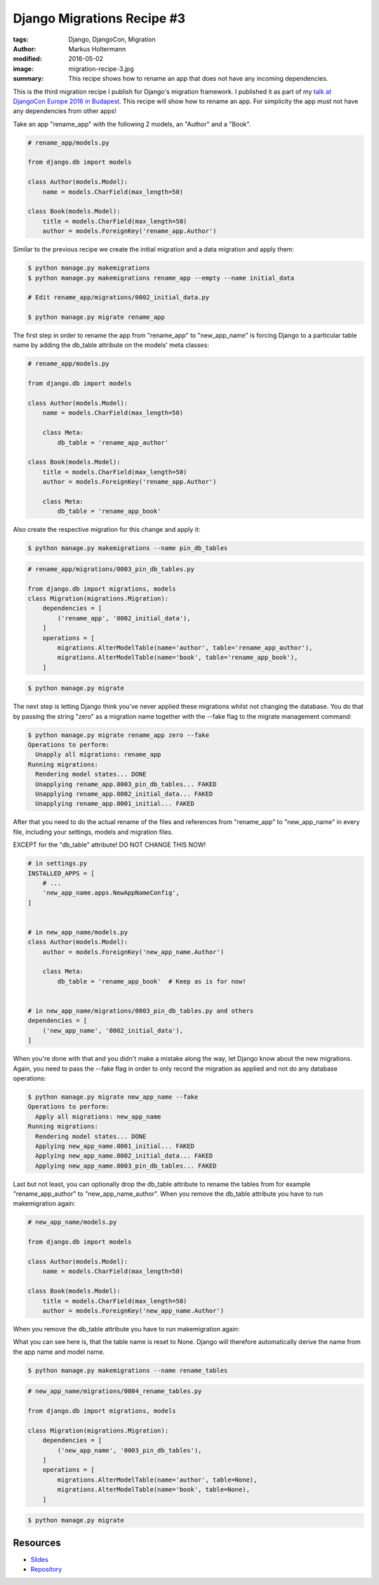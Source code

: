 ===========================
Django Migrations Recipe #3
===========================

:tags: Django, DjangoCon, Migration
:author: Markus Holtermann
:modified: 2016-05-02
:image: migration-recipe-3.jpg
:summary: This recipe shows how to rename an app that does not have any incoming
   dependencies.

This is the third migration recipe I publish for Django's migration framework.
I published it as part of my `talk at DjangoCon Europe 2016 in Budapest
<{filename}/Development/2016-04-04__en__dont-be-afraid-of-writing-
migrations.rst>`_. This recipe will show how to rename an app. For simplicity
the app must not have any dependencies from other apps!

Take an app "rename_app" with the following 2 models, an "Author" and a "Book".

.. code-block:: python

    # rename_app/models.py

    from django.db import models

    class Author(models.Model):
        name = models.CharField(max_length=50)

    class Book(models.Model):
        title = models.CharField(max_length=50)
        author = models.ForeignKey('rename_app.Author')

Similar to the previous recipe we create the initial migration and a data
migration and apply them:

.. code-block:: bash

    $ python manage.py makemigrations
    $ python manage.py makemigrations rename_app --empty --name initial_data

    # Edit rename_app/migrations/0002_initial_data.py

    $ python manage.py migrate rename_app

The first step in order to rename the app from "rename_app" to "new_app_name"
is forcing Django to a particular table name by adding the db_table attribute
on the models' meta classes:

.. code-block:: python

    # rename_app/models.py

    from django.db import models

    class Author(models.Model):
        name = models.CharField(max_length=50)

        class Meta:
            db_table = 'rename_app_author'

    class Book(models.Model):
        title = models.CharField(max_length=50)
        author = models.ForeignKey('rename_app.Author')

        class Meta:
            db_table = 'rename_app_book'

Also create the respective migration for this change and apply it:

.. code-block:: bash

    $ python manage.py makemigrations --name pin_db_tables

.. code-block:: python

    # rename_app/migrations/0003_pin_db_tables.py

    from django.db import migrations, models
    class Migration(migrations.Migration):
        dependencies = [
            ('rename_app', '0002_initial_data'),
        ]
        operations = [
            migrations.AlterModelTable(name='author', table='rename_app_author'),
            migrations.AlterModelTable(name='book', table='rename_app_book'),
        ]

.. code-block:: bash

    $ python manage.py migrate

The next step is letting Django think you've never applied these migrations
whilst not changing the database. You do that by passing the string "zero" as a
migration name together with the --fake flag to the migrate management command:

.. code-block:: bash

    $ python manage.py migrate rename_app zero --fake
    Operations to perform:
      Unapply all migrations: rename_app
    Running migrations:
      Rendering model states... DONE
      Unapplying rename_app.0003_pin_db_tables... FAKED
      Unapplying rename_app.0002_initial_data... FAKED
      Unapplying rename_app.0001_initial... FAKED

After that you need to do the actual rename of the files and references from
"rename_app" to "new_app_name" in every file, including your settings, models
and migration files.

EXCEPT for the "db_table" attribute! DO NOT CHANGE THIS NOW!

.. code-block:: python

    # in settings.py
    INSTALLED_APPS = [
        # ...
        'new_app_name.apps.NewAppNameConfig',
    ]


    # in new_app_name/models.py
    class Author(models.Model):
        author = models.ForeignKey('new_app_name.Author')

        class Meta:
            db_table = 'rename_app_book'  # Keep as is for now!


    # in new_app_name/migrations/0003_pin_db_tables.py and others
    dependencies = [
        ('new_app_name', '0002_initial_data'),
    ]

When you're done with that and you didn't make a mistake along the way, let
Django know about the new migrations. Again, you need to pass the --fake flag
in order to only record the migration as applied and not do any database
operations:

.. code-block:: bash

    $ python manage.py migrate new_app_name --fake
    Operations to perform:
      Apply all migrations: new_app_name
    Running migrations:
      Rendering model states... DONE
      Applying new_app_name.0001_initial... FAKED
      Applying new_app_name.0002_initial_data... FAKED
      Applying new_app_name.0003_pin_db_tables... FAKED

Last but not least, you can optionally drop the db_table attribute to rename
the tables from for example "rename_app_author" to "new_app_name_author". When
you remove the db_table attribute you have to run makemigration again:

.. code-block:: python

    # new_app_name/models.py

    from django.db import models

    class Author(models.Model):
        name = models.CharField(max_length=50)

    class Book(models.Model):
        title = models.CharField(max_length=50)
        author = models.ForeignKey('new_app_name.Author')

When you remove the db_table attribute you have to run makemigration again:

What you can see here is, that the table name is reset to None. Django will
therefore automatically derive the name from the app name and model name.

.. code-block:: bash

    $ python manage.py makemigrations --name rename_tables

.. code-block:: python

    # new_app_name/migrations/0004_rename_tables.py

    from django.db import migrations, models

    class Migration(migrations.Migration):
        dependencies = [
            ('new_app_name', '0003_pin_db_tables'),
        ]
        operations = [
            migrations.AlterModelTable(name='author', table=None),
            migrations.AlterModelTable(name='book', table=None),
        ]


.. code-block:: bash

    $ python manage.py migrate


Resources
=========

* `Slides <https://speakerdeck.com/markush/dont-be-afraid-of-writing-migrations>`_
* `Repository <https://github.com/MarkusH/migration-recipes>`_
